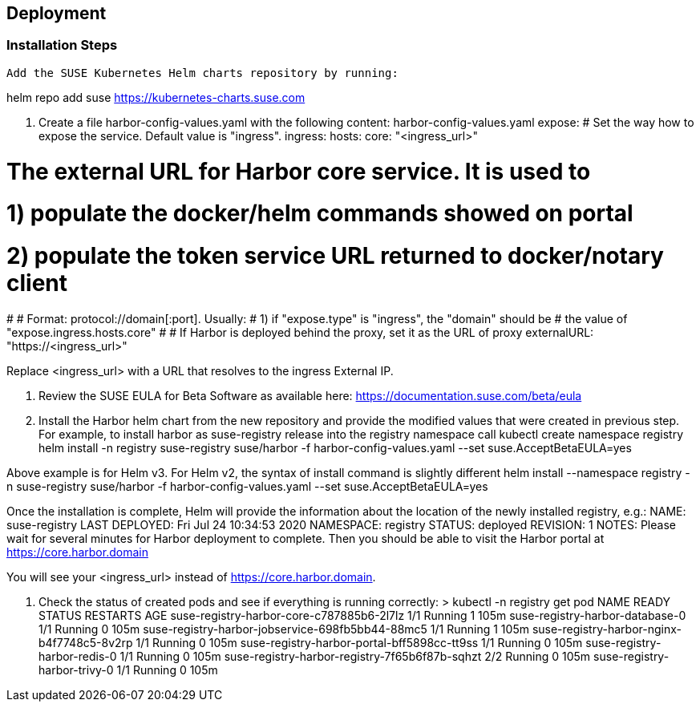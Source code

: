 == Deployment

=== Installation Steps

    Add the SUSE Kubernetes Helm charts repository by running:

helm repo add suse https://kubernetes-charts.suse.com

2. Create a file harbor-config-values.yaml with the following content:
harbor-config-values.yaml
expose:
  # Set the way how to expose the service. Default value is "ingress".
  ingress:
    hosts:
      core: "<ingress_url>"

# The external URL for Harbor core service. It is used to
# 1) populate the docker/helm commands showed on portal
# 2) populate the token service URL returned to docker/notary client
#
# Format: protocol://domain[:port]. Usually:
# 1) if "expose.type" is "ingress", the "domain" should be
# the value of "expose.ingress.hosts.core"
#
# If Harbor is deployed behind the proxy, set it as the URL of proxy
externalURL: "https://<ingress_url>"


Replace <ingress_url> with a URL that resolves to the ingress External IP.

3. Review the SUSE EULA for Beta Software as available here: https://documentation.suse.com/beta/eula

4. Install the Harbor helm chart from the new repository and provide the modified values that were created in previous step. For example, to install harbor as  suse-registry release into the registry namespace call
kubectl create namespace registry
helm install -n registry suse-registry suse/harbor  -f harbor-config-values.yaml --set suse.AcceptBetaEULA=yes

Above example is for Helm v3. For Helm v2, the syntax of install command is slightly different
helm install --namespace registry -n suse-registry suse/harbor  -f harbor-config-values.yaml --set suse.AcceptBetaEULA=yes

Once the installation is complete, Helm will provide the information about the location of the newly installed registry, e.g.:
NAME: suse-registry
LAST DEPLOYED: Fri Jul 24 10:34:53 2020
NAMESPACE: registry
STATUS: deployed
REVISION: 1
NOTES:
Please wait for several minutes for Harbor deployment to complete.
Then you should be able to visit the Harbor portal at https://core.harbor.domain

You will see your <ingress_url> instead of https://core.harbor.domain.

5. Check the status of created pods and see if everything is running correctly:
> kubectl -n registry get pod
NAME                                                  READY   STATUS    RESTARTS   AGE
suse-registry-harbor-core-c787885b6-2l7lz             1/1     Running   1          105m
suse-registry-harbor-database-0                       1/1     Running   0          105m
suse-registry-harbor-jobservice-698fb5bb44-88mc5      1/1     Running   1          105m
suse-registry-harbor-nginx-b4f7748c5-8v2rp            1/1     Running   0          105m
suse-registry-harbor-portal-bff5898cc-tt9ss           1/1     Running   0          105m
suse-registry-harbor-redis-0                          1/1     Running   0          105m
suse-registry-harbor-registry-7f65b6f87b-sqhzt        2/2     Running   0          105m
suse-registry-harbor-trivy-0                          1/1     Running   0          105m
